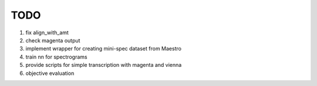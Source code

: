 TODO
====

#. fix align_with_amt
#. check magenta output
#. implement wrapper for creating mini-spec dataset from Maestro
#. train nn for spectrograms
#. provide scripts for simple transcription with magenta and vienna
#. objective evaluation
